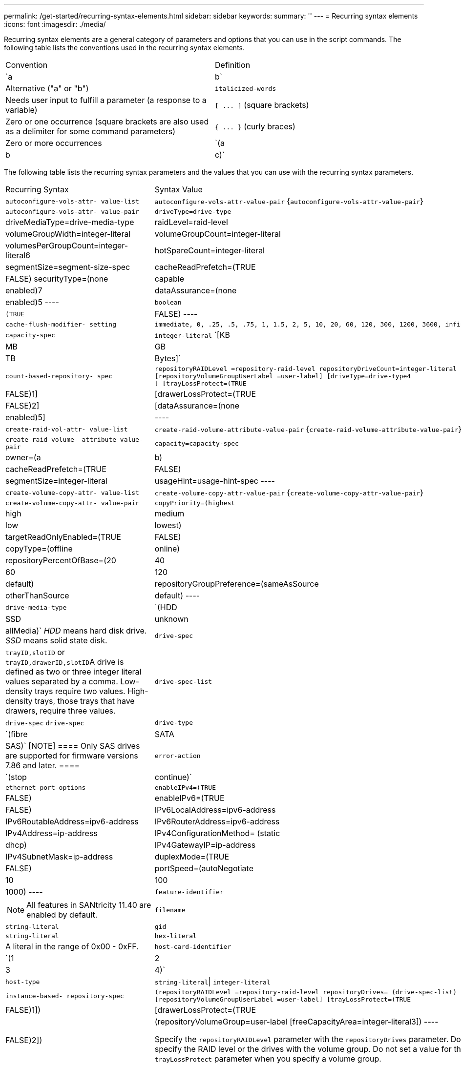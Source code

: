 ---
permalink: /get-started/recurring-syntax-elements.html
sidebar: sidebar
keywords: 
summary: ''
---
= Recurring syntax elements
:icons: font
:imagesdir: ./media/

Recurring syntax elements are a general category of parameters and options that you can use in the script commands. The following table lists the conventions used in the recurring syntax elements.

|===
| Convention| Definition
a|
`a | b`
a|
Alternative ("a" or "b")
a|
`italicized-words`

a|
Needs user input to fulfill a parameter (a response to a variable)
a|
`+[ ... ]+` (square brackets)
a|
Zero or one occurrence (square brackets are also used as a delimiter for some command parameters)
a|
`+{ ... }+` (curly braces)
a|
Zero or more occurrences
a|
`(a | b | c)`
a|
Choose only one of the alternatives
|===
The following table lists the recurring syntax parameters and the values that you can use with the recurring syntax parameters.

|===
| Recurring Syntax| Syntax Value
a|
`autoconfigure-vols-attr- value-list`
a|
`autoconfigure-vols-attr-value-pair` {`autoconfigure-vols-attr-value-pair`}
a|
`autoconfigure-vols-attr- value-pair`
a|

----
driveType=drive-type | driveMediaType=drive-media-type |
raidLevel=raid-level | volumeGroupWidth=integer-literal |
volumeGroupCount=integer-literal | volumesPerGroupCount=integer-literal6|
hotSpareCount=integer-literal | segmentSize=segment-size-spec | cacheReadPrefetch=(TRUE | FALSE)
securityType=(none | capable | enabled)7| dataAssurance=(none | enabled)5
----

a|
`boolean`
a|

----
(TRUE | FALSE)
----

a|
`cache-flush-modifier- setting`
a|

----
immediate, 0, .25, .5, .75, 1, 1.5, 2, 5, 10, 20, 60, 120, 300, 1200, 3600, infinite
----

a|
`capacity-spec`
a|
`integer-literal` `[KB | MB | GB | TB | Bytes]`
a|
`count-based-repository- spec`
a|

----
repositoryRAIDLevel =repository-raid-level repositoryDriveCount=integer-literal
[repositoryVolumeGroupUserLabel =user-label] [driveType=drive-type4
] [trayLossProtect=(TRUE | FALSE)1] | [drawerLossProtect=(TRUE | FALSE)2] |
[dataAssurance=(none | enabled)5] |
----

a|
`create-raid-vol-attr- value-list`
a|
`create-raid-volume-attribute-value-pair` {`create-raid-volume-attribute-value-pair`}
a|
`create-raid-volume- attribute-value-pair`
a|

----
capacity=capacity-spec | owner=(a | b) |
cacheReadPrefetch=(TRUE | FALSE) | segmentSize=integer-literal |
usageHint=usage-hint-spec
----

a|
`create-volume-copy-attr- value-list`
a|
`create-volume-copy-attr-value-pair` {`create-volume-copy-attr-value-pair`}
a|
`create-volume-copy-attr- value-pair`
a|

----
copyPriority=(highest | high | medium | low | lowest) |
targetReadOnlyEnabled=(TRUE | FALSE) | copyType=(offline | online) |
repositoryPercentOfBase=(20 | 40 | 60 | 120 | default) |
repositoryGroupPreference=(sameAsSource | otherThanSource | default)
----

a|
`drive-media-type`
a|
`(HDD | SSD | unknown | allMedia)` _HDD_ means hard disk drive. _SSD_ means solid state disk.

a|
`drive-spec`
a|
`trayID,slotID` or ``trayID,drawerID,slotID``A drive is defined as two or three integer literal values separated by a comma. Low-density trays require two values. High-density trays, those trays that have drawers, require three values.

a|
`drive-spec-list`
a|
`drive-spec` `drive-spec`
a|
`drive-type`
a|
`(fibre | SATA | SAS)`
[NOTE]
====
Only SAS drives are supported for firmware versions 7.86 and later.
====

a|
`error-action`
a|
`(stop | continue)`
a|
`ethernet-port-options`
a|

----
enableIPv4=(TRUE | FALSE) | enableIPv6=(TRUE | FALSE) |
IPv6LocalAddress=ipv6-address | IPv6RoutableAddress=ipv6-address |
IPv6RouterAddress=ipv6-address | IPv4Address=ip-address |
IPv4ConfigurationMethod= (static | dhcp) | IPv4GatewayIP=ip-address |
IPv4SubnetMask=ip-address | duplexMode=(TRUE | FALSE) | portSpeed=(autoNegotiate | 10 | 100 |
1000)
----

a|
`feature-identifier`
a|

[NOTE]
====
All features in SANtricity 11.40 are enabled by default.
====

a|
`filename`
a|
`string-literal`
a|
`gid`
a|
`string-literal`
a|
`hex-literal`
a|
A literal in the range of 0x00 - 0xFF.
a|
`host-card-identifier`
a|
`(1 | 2 | 3 | 4)`
a|
`host-type`
a|
`string-literal`\| `integer-literal`
a|
`instance-based- repository-spec`
a|

----
(repositoryRAIDLevel =repository-raid-level repositoryDrives= (drive-spec-list)
[repositoryVolumeGroupUserLabel =user-label] [trayLossProtect=(TRUE | FALSE)1]) |
[drawerLossProtect=(TRUE | FALSE)2]) | (repositoryVolumeGroup=user-label
[freeCapacityArea=integer-literal3])
----

Specify the `repositoryRAIDLevel` parameter with the `repositoryDrives` parameter. Do not specify the RAID level or the drives with the volume group. Do not set a value for the `trayLossProtect` parameter when you specify a volume group.

a|
`ip-address`
a|
`(0-255).(0-255).(0-255).(0-255)`
a|
`ipv6-address`
a|
`(0-FFFF):(0-FFFF):(0-FFFF):(0-FFFF): (0-FFFF):(0-FFFF):(0-FFFF):(0-FFFF)` You must enter all 32 hexadecimal characters.

a|
`iscsi-host-port`
a|

----
(1 | 2 | 3 | 4)
----

The host port number might be 2, 3, or 4 depending on the type of controller you are using.

a|
`iscsi-host-port-options`
a|

----
IPv4Address=ip-address | IPv6LocalAddress=ipv6-address |
IPv6RoutableAddress=ipv6-address | IPv6RouterAddress=ipv6-address |
enableIPv4=(TRUE | FALSE) | enableIPv6=(TRUE | FALSE) | enableIPv4Priority=(TRUE | FALSE) |
enableIPv6Priority=(TRUE | FALSE) | IPv4ConfigurationMethod=(static | dhcp) |
IPv6ConfigurationMethod= (static | auto) | IPv4GatewayIP=ip-address |
IPv6HopLimit=integer | IPv6NdDetectDuplicateAddress=integer |
IPv6NdReachableTime=time-interval | IPv6NdRetransmitTime=time-interval |
IPv6NdTimeOut=time-interval | IPv4Priority=integer |
IPv6Priority=integer | IPv4SubnetMask=ip-address |
IPv4VlanId=integer | IPv6VlanId=integer |
maxFramePayload=integer | tcpListeningPort=tcp-port-id |
portSpeed=(autoNegotiate | 1 | 10)
----

a|
`iscsiSession`
a|

----
[session-identifier]
----

a|
`nvsram-offset`
a|
`hex-literal`
a|
`nvsramBitSetting`
a|
`nvsram-mask, nvsram-value` = `0xhexadecimal, 0xhexadecimal` \| ``integer-literal``The `0xhexadecimal` value is typically a value from 0x00 to 0xFF.

a|
`nvsramByteSetting`
a|
`nvsram-value` = `0xhexadecimal` \| ``integer-literal``The `0xhexadecimal` value is typically a value from 0x00 to 0xFF.

a|
`portID`
a|

----
(0-127)
----

a|
`raid-level`
a|

----
(0 | 1 | 3 | 5 | 6)
----

a|
`recover-raid-volume-attr- value-list`
a|
`recover-raid-volume-attr-value-pair` {`recover-raid-volume-attr-value-pair`}
a|
`recover-raid-volume-attr- value-pair`
a|

----
owner=(a|b) |cacheReadPrefetch=(TRUE | FALSE) | dataAssurance=(none | enabled)
----

a|
`repository-raid-level`
a|

----
(1 | 3 | 5 | 6)
----

a|
`repository-spec`
a|
`instance-based-repository-spec` \| `count-based-repository-spec`
a|
`segment-size-spec`
a|
`integer-literal` - all capacities are in base-2.
a|
`serial-number`
a|

----
string-literal
----

a|
`slotID`
a|
For high-capacity drive trays, specify the tray ID value, the drawer ID value, and the slot ID value for the drive. For low-capacity drive trays, specify the tray ID value and the slot ID value for the drive. Tray ID values are `0` to `99`. Drawer ID values are `1` to `5`.

All slot ID maximums are 24. Slot ID values either begin at 0 or 1, depending on the tray model.

Enclose the tray ID value, the drawer ID value, and the slot ID value in square brackets ([ ]).

----
(drive=\(trayID,[drawerID,]slotID\)|
drives=\(trayID1,[drawerID1,]slotID1 ... trayIDn,[drawerIDn,]slotIDn\) )
----

a|
`test-devices`
a|

----
controller=(a|b)
esms=(esm-spec-list)drives=(drive-spec-list)
----

a|
`test-devices-list`
a|
`test-devices` {`test-devices`}
a|
`time-zone-spec`
a|

----
(GMT+HH:MM | GMT-HH:MM) [dayLightSaving=HH:MM]
----

a|
`trayID-list`
a|
`trayID` {`trayID`}
a|
`usage-hint-spec`
a|

----
usageHint=(multiMedia | database | fileSystem)
----

The usage hint, or expected I/O characteristics, of the volume are used by the controller to indicate an appropriate default volume segment size and dynamic cache read prefetch. For file system and database, a 128 KB segment size is used. For multimedia, a 256 KB segment size is used. All three usage hints enable dynamic cache read prefetch.

a|
`user-label`
a|
`string-literal` Valid characters are alphanumeric, the dash, and the underscore.

a|
`user-label-list`
a|
`user-label` {`user-label`}
a|
`volumeGroup-number`
a|
`integer-literal`
a|
`wwID`
a|
`string-literal`
|===
1For tray loss protection to work, your configuration must adhere to the following guidelines:

|===
| Level| Criteria for Tray Loss Protection| Minimum number of trays required
a|
Disk Pool
a|
The disk pool contains no more than two drives in a single tray.
a|
6
a|
RAID 6
a|
The volume group contains no more than two drives in a single tray.
a|
3
a|
RAID 3 or RAID 5
a|
Each drive in the volume group is located in a separate tray.
a|
3
a|
RAID 1
a|
Each drive in a RAID 1 pair must be located in a separate tray.
a|
2
a|
RAID 0
a|
Cannot achieve Tray Loss Protection.
a|
Not applicable
|===
2For drawer loss protection to work, your configuration must adhere to the following guidelines:

|===
| Level| Criteria for drawer loss protection| Minimum number of drawers required
a|
Disk Pool
a|
The pool includes drives from all five drawers and there are an equal number of drives in each drawer. A 60-drive tray can achieve Drawer Loss Protection when the disk pool contains 15, 20, 25, 30, 35, 40, 45, 50, 55, or 60 drives.
a|
5
a|
RAID 6
a|
The volume group contains no more than two drives in a single drawer.
a|
3
a|
RAID 3 or RAID 5
a|
Each drive in the volume group is located in a separate drawer.
a|
3
a|
RAID 1
a|
Each drive in a mirrored pair must be located in a separate drawer.
a|
2
a|
RAID 0
a|
Cannot achieve Drawer Loss Protection.
a|
Not applicable
|===
If you have a storage array configuration in which a volume group spans several trays, you must make sure that the setting for drawer loss protection works with the setting for tray loss protection. You can have drawer loss protection without tray loss protection. You cannot have tray loss protection without drawer loss protection. If the `trayLossProtect` parameter and the `drawerLossProtect` parameter are not set to the same value, the storage array returns an error message and a storage array configuration will not be created.

3 To determine if a free capacity area exists, run the `show volumeGroup` command.

4 The default drive (drive type) is `SAS`.

The `driveType` parameter is not required if only one type of drive is in the storage array. If you use the `driveType` parameter, you also must use the `hotSpareCount` parameter and the `volumeGroupWidth` parameter.

5 The `dataAssurance` parameter relates to the Data Assurance (DA) feature.

The Data Assurance (DA) feature increases data integrity across the entire storage system. DA enables the storage array to check for errors that might occur when data is moved between the hosts and the drives. When this feature is enabled, the storage array appends error-checking codes (also known as cyclic redundancy checks or CRCs) to each block of data in the volume. After a data block is moved, the storage array uses these CRC codes to determine if any errors occurred during transmission. Potentially corrupted data is neither written to disk nor returned to the host.

If you want to use the DA feature, start with a pool or volume group that includes only drives that support DA. Then, create DA-capable volumes. Finally, map these DA-capable volumes to the host using an I/O interface that is capable of DA. I/O interfaces that are capable of DA include Fibre Channel, SAS, and iSER over InfiniBand (iSCSI Extensions for RDMA/IB). DA is not supported by iSCSI over Ethernet, or by the SRP over InfiniBand.

[NOTE]
====
When all the required hardware and the I/O interface is DA-capable, you can set the `dataAssurance` parameter to `enabled` and then use DA with certain operations. For example, you can create a volume group that includes DA-capable drives, and then create a volume within that volume group that is DA-enabled. Other operations that use a DA-enabled volume have options to support the DA feature.
====

6 The `volumesPerGroupCount` parameter is the number of equal-capacity volumes per volume group.

7 The `securityType` parameter enables you to specify the security setting for a volume group that you are creating. All of the volumes are also set to the security setting that you choose. Available options for setting the security setting include:

* `none` -- The volume group is not secure.
* `capable` -- The volume group is security capable, but security has not been enabled.
* `enabled` -- The volume group is security enabled.

[NOTE]
====
A storage array security key must already be created for the storage array if you want to set `securityType=enabled`. (To create a storage array security key, use the `create storageArray securityKey` command.)
====
